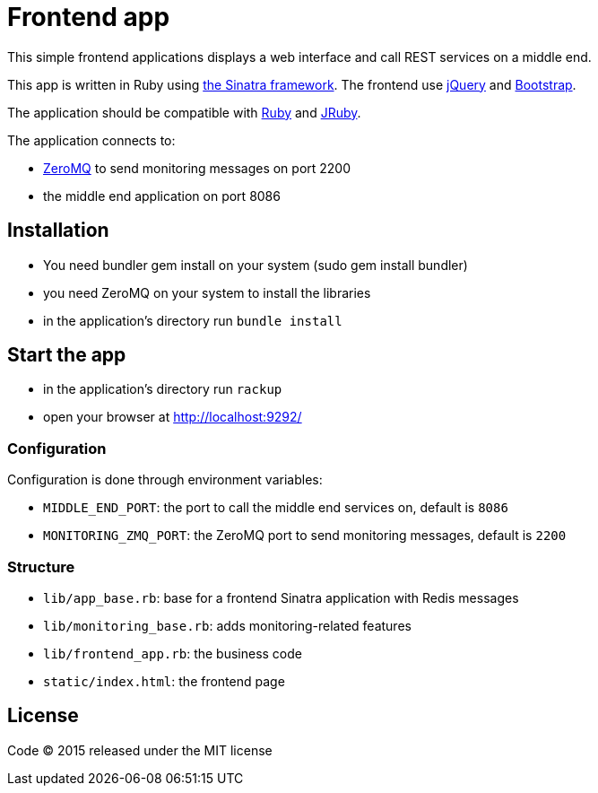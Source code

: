 = Frontend app

This simple frontend applications displays a web interface and call REST services on a middle end.

This app is written in Ruby using link:http://www.sinatrarb.com[the Sinatra framework].
The frontend use link:http://jquery.com[jQuery] and link:http://getbootstrap.com[Bootstrap].

The application should be compatible with link:https://www.ruby-lang.org[Ruby] and link:http://jruby.org[JRuby].

The application connects to:

- link:http://zeromq.org[ZeroMQ] to send monitoring messages on port 2200
- the middle end application on port 8086

== Installation

- You need bundler gem install on your system (sudo gem install bundler)
- you need ZeroMQ on your system to install the libraries
- in the application's directory run `bundle install`

== Start the app

- in the application's directory run `rackup`
- open your browser at link:http://localhost:9292/[http://localhost:9292/]

=== Configuration

Configuration is done through environment variables:

- `MIDDLE_END_PORT`: the port to call the middle end services on, default is `8086`
- `MONITORING_ZMQ_PORT`: the ZeroMQ port to send monitoring messages, default is `2200`

=== Structure

- `lib/app_base.rb`: base for a frontend Sinatra application with Redis messages
- `lib/monitoring_base.rb`: adds monitoring-related features
- `lib/frontend_app.rb`: the business code
- `static/index.html`: the frontend page

== License

Code (C) 2015 released under the MIT license
